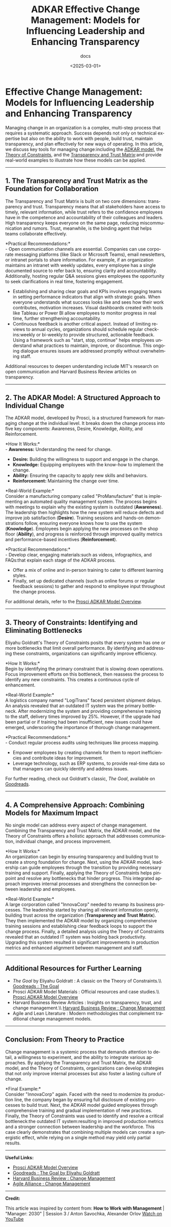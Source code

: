 #+title: ADKAR Effective Change Management: Models for Influencing Leadership and Enhancing Transparency
#+subtitle: docs
#+date: <2025-03-01>
#+language: en

* Effective Change Management: Models for Influencing Leadership and Enhancing Transparency
:PROPERTIES:
:CUSTOM_ID: effective-change-management-models-for-influencing-leadership-and-enhancing-transparency
:END:
Managing change in an organization is a complex, multi-step process that requires a systematic approach. Success depends not only on technical expertise but also on the ability to work with people, build trust, maintain transparency, and plan effectively for new ways of operating. In this article, we discuss key tools for managing change:including the [[https://www.prosci.com/adkar][ADKAR model]], the [[https://www.goodreads.com/book/show/10389.The_Goal][Theory of Constraints]], and the [[https://corpgov.law.harvard.edu/2023/04/11/using-transparency-to-build-trust-a-corporate-directors-guide/][Transparency and Trust Matrix]]:and provide real-world examples to illustrate how these models can be applied.

----------

** 1. The Transparency and Trust Matrix as the Foundation for Collaboration
:PROPERTIES:
:CUSTOM_ID: the-transparency-and-trust-matrix-as-the-foundation-for-collaboration
:END:
The Transparency and Trust Matrix is built on two core dimensions: transparency and trust. Transparency means that all stakeholders have access to timely, relevant information, while trust refers to the confidence employees have in the competence and accountability of their colleagues and leaders. High transparency keeps everyone on the same page, reducing miscommunication and rumors. Trust, meanwhile, is the binding agent that helps teams collaborate effectively.

*Practical Recommendations:*\\
- Open communication channels are essential. Companies can use corporate messaging platforms (like Slack or Microsoft Teams), email newsletters, or intranet portals to share information. For example, if an organization maintains an intranet with weekly updates, every employee has a single documented source to refer back to, ensuring clarity and accountability. Additionally, hosting regular Q&A sessions gives employees the opportunity to seek clarifications in real time, fostering engagement.
- Establishing and sharing clear goals and KPIs involves engaging teams in setting performance indicators that align with strategic goals. When everyone understands what success looks like and sees how their work contributes, motivation increases. Visual dashboards created with tools like Tableau or Power BI allow employees to monitor progress in real time, further strengthening accountability.
- Continuous feedback is another critical aspect. Instead of limiting reviews to annual cycles, organizations should schedule regular check-ins:weekly or bi-weekly:to provide structured, actionable feedback. Using a framework such as "start, stop, continue" helps employees understand what practices to maintain, improve, or discontinue. This ongoing dialogue ensures issues are addressed promptly without overwhelming staff.

Additional resources to deepen understanding include MIT's research on open communication and Harvard Business Review articles on transparency.

----------

** 2. The ADKAR Model: A Structured Approach to Individual Change
:PROPERTIES:
:CUSTOM_ID: the-adkar-model-a-structured-approach-to-individual-change
:END:
The ADKAR model, developed by Prosci, is a structured framework for managing change at the individual level. It breaks down the change process into five key components: Awareness, Desire, Knowledge, Ability, and Reinforcement.

*How It Works:*\\
- *Awareness:* Understanding the need for change.
- *Desire:* Building the willingness to support and engage in the change.
- *Knowledge:* Equipping employees with the know-how to implement the change.
- *Ability:* Ensuring the capacity to apply new skills and behaviors.
- *Reinforcement:* Maintaining the change over time.

*Real-World Example:*\\
Consider a manufacturing company called "ProManufacture" that is implementing an automated quality management system. The process begins with meetings to explain why the existing system is outdated (*Awareness*). The leadership then highlights how the new system will reduce defects and improve job satisfaction (*Desire*). Training sessions and hands-on demonstrations follow, ensuring everyone knows how to use the system (*Knowledge*). Employees begin applying the new processes on the shop floor (*Ability*), and progress is reinforced through improved quality metrics and performance-based incentives (*Reinforcement*).

*Practical Recommendations:*\\
- Develop clear, engaging materials:such as videos, infographics, and FAQs:that explain each stage of the ADKAR process.
- Offer a mix of online and in-person training to cater to different learning styles.
- Finally, set up dedicated channels (such as online forums or regular feedback sessions) to gather and respond to employee input throughout the change process.

For additional details, refer to the [[https://www.prosci.com/adkar][Prosci ADKAR Model Overview]].

----------

** 3. Theory of Constraints: Identifying and Eliminating Bottlenecks
:PROPERTIES:
:CUSTOM_ID: theory-of-constraints-identifying-and-eliminating-bottlenecks
:END:
Eliyahu Goldratt's Theory of Constraints posits that every system has one or more bottlenecks that limit overall performance. By identifying and addressing these constraints, organizations can significantly improve efficiency.

*How It Works:*\\
Begin by identifying the primary constraint that is slowing down operations. Focus improvement efforts on this bottleneck, then reassess the process to identify any new constraints. This creates a continuous cycle of enhancement.

*Real-World Example:*\\
A logistics company named "LogiTrans" faced persistent shipment delays. An analysis revealed that an outdated IT system was the primary bottleneck. After modernizing the system and providing comprehensive training to the staff, delivery times improved by 25%. However, if the upgrade had been partial or if training had been insufficient, new issues could have emerged, underscoring the importance of thorough change management.

*Practical Recommendations:*\\
- Conduct regular process audits using techniques like process mapping.
- Empower employees by creating channels for them to report inefficiencies and contribute ideas for improvement.
- Leverage technology, such as ERP systems, to provide real-time data so that managers can quickly identify and address issues.

For further reading, check out Goldratt's classic, /The Goal/, available on [[https://www.goodreads.com/book/show/10389.The_Goal][Goodreads]].

----------

** 4. A Comprehensive Approach: Combining Models for Maximum Impact
:PROPERTIES:
:CUSTOM_ID: a-comprehensive-approach-combining-models-for-maximum-impact
:END:
No single model can address every aspect of change management. Combining the Transparency and Trust Matrix, the ADKAR model, and the Theory of Constraints offers a holistic approach that addresses communication, individual change, and process improvement.

*How It Works:*\\
An organization can begin by ensuring transparency and building trust to create a strong foundation for change. Next, using the ADKAR model, leadership can guide employees through the transition by providing necessary training and support. Finally, applying the Theory of Constraints helps pinpoint and resolve any bottlenecks that hinder progress. This integrated approach improves internal processes and strengthens the connection between leadership and employees.

*Real-World Example:*\\
A large corporation called "InnovaCorp" needed to revamp its business processes. The leadership started by sharing all relevant information openly, building trust across the organization (*Transparency and Trust Matrix*). They then implemented the ADKAR model by organizing comprehensive training sessions and establishing clear feedback loops to support the change process. Finally, a detailed analysis using the Theory of Constraints revealed that an outdated IT system was holding back productivity. Upgrading this system resulted in significant improvements in production metrics and enhanced alignment between management and staff.

----------

** Additional Resources for Further Learning
:PROPERTIES:
:CUSTOM_ID: additional-resources-for-further-learning
:END:
- /The Goal/ by Eliyahu Goldratt : A classic on the Theory of Constraints.\\ [[https://www.goodreads.com/book/show/10389.The_Goal][Goodreads : The Goal]]
- Prosci ADKAR Model Materials : Official resources and case studies.\\ [[https://www.prosci.com/adkar][Prosci ADKAR Model Overview]]
- Harvard Business Review Articles : Insights on transparency, trust, and change management.\\ [[https://hbr.org/search?term=change+management][Harvard Business Review : Change Management]]
- Agile and Lean Literature : Modern methodologies that complement traditional change management models.

----------

** Conclusion: From Theory to Practice
:PROPERTIES:
:CUSTOM_ID: conclusion-from-theory-to-practice
:END:
Change management is a systemic process that demands attention to detail, a willingness to experiment, and the ability to integrate various approaches.
By applying the Transparency and Trust Matrix, the ADKAR model, and the Theory of Constraints, organizations can develop strategies that not only improve internal processes but also foster a lasting culture of change.

*Final Example:*\\
Consider "InnovaCorp" again. Faced with the need to modernize its production line, the company began by ensuring full disclosure of existing processes to build trust. Next, the ADKAR model guided employees through comprehensive training and gradual implementation of new practices. Finally, the Theory of Constraints was used to identify and resolve a critical bottleneck:the outdated IT system:resulting in improved production metrics and a stronger connection between leadership and the workforce. This case clearly demonstrates that combining multiple models can create a synergistic effect, while relying on a single method may yield only partial results.

----------

*Useful Links:*

- [[https://www.prosci.com/adkar][Prosci ADKAR Model Overview]]
- [[https://www.goodreads.com/book/show/10389.The_Goal][Goodreads : The Goal by Eliyahu Goldratt]]
- [[https://hbr.org/search?term=change+management][Harvard Business Review : Change Management]]
- [[https://www.agilealliance.org][Agile Alliance : Change Management]]

----------

*Credit:*

This article was inspired by content from:
*How to Work with Management* | "Manager: 2030" | Session 3 / Anton Savochka, Alexander Orlov
[[https://www.youtube.com/watch?v=KmTEFA9v0v4][Watch on YouTube]]
